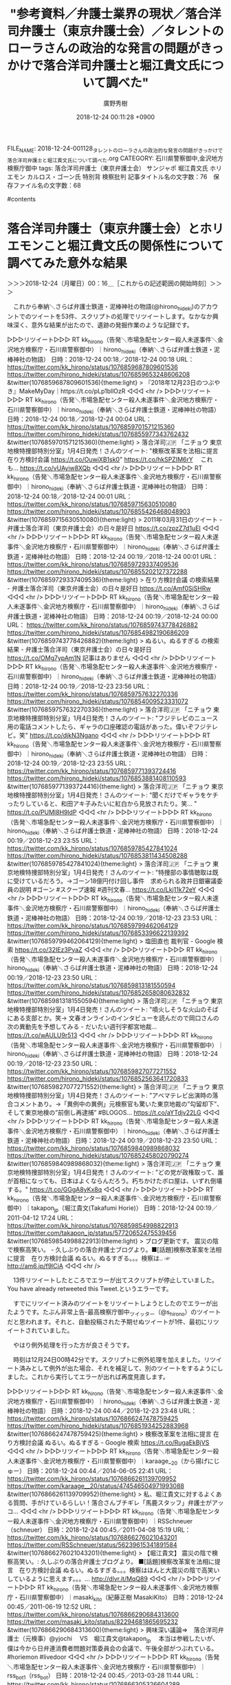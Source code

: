 #+STARTUP: content
#+TAGS: 検察(k) 警察(p) 弁護士(b) 裁判所(s) 報道(h) 裁判所(j) 公開(o)
#+OPTIONS:  H:3  num:t  toc:t  \n:nil  @:t  ::t  |:t  ^:t  *:nil  TeX:t LaTeX:t
#+STARTUP: hidestars
#+TITLE: "参考資料／弁護士業界の現状／落合洋司弁護士（東京弁護士会）／タレントのローラさんの政治的な発言の問題がきっかけで落合洋司弁護士と堀江貴文氏について調べた"
#+AUTHOR: 廣野秀樹
#+EMAIL:  hirono2013k@gmail.com
#+DATE: 2018-12-24 00:11:28 +0900
FILE_NAME: 2018-12-24-001128_タレントのローラさんの政治的な発言の問題がきっかけで落合洋司弁護士と堀江貴文氏について調べた.org
CATEGORY: 石川県警察御中,金沢地方検察庁御中
tags:  落合洋司弁護士（東京弁護士会） サンジャポ 堀江貴文氏 ホリエモン カルロス・ゴーン氏 特別背 検察批判
記事タイトル名の文字数：76　保存ファイル名の文字数：68

#contents

* 落合洋司弁護士（東京弁護士会）とホリエモンこと堀江貴文氏の関係性について調べてみた意外な結果
  :LOGBOOK:
  CLOCK: [2018-12-24 月 00:15]--[2018-12-24 月 00:16] =>  0:01
  :END:

＞＞＞2018-12-24（月曜日）00：16＿［これからの記述範囲の開始時刻］＞＞＞

　これから奉納＼さらば弁護士鉄道・泥棒神社の物語(@hirono_hideki)のアカウントでのツイートを53件、スクリプトの処理でリツイートします。なかなか興味深く、意外な結果が出たので、遺跡の発掘作業のような記録です。

▷▷▷リツイート▷▷▷
RT kk_hirono（告発＼市場急配センター殺人未遂事件＼金沢地方検察庁・石川県警察御中）｜hirono_hideki（奉納＼さらば弁護士鉄道・泥棒神社の物語） 日時：2018-12-24 00:18／2018-12-24 00:18 URL： https://twitter.com/kk_hirono/status/1076859687809601536 https://twitter.com/hirono_hideki/status/1076859653248606208
&twitter(1076859687809601536){theme:light}
> 『2018年12月23日のつぶやき』MakeMyDay｜https://t.co/pLp1bllOzR
◁◁◁
<hr />
▷▷▷リツイート▷▷▷
RT kk_hirono（告発＼市場急配センター殺人未遂事件＼金沢地方検察庁・石川県警察御中）｜hirono_hideki（奉納＼さらば弁護士鉄道・泥棒神社の物語） 日時：2018-12-24 00:18／2018-12-24 00:04 URL： https://twitter.com/kk_hirono/status/1076859701571215360 https://twitter.com/hirono_hideki/status/1076855977343762432
&twitter(1076859701571215360){theme:light}
> 落合洋司🇯🇵 「ニチョウ 東京地検特捜部特別分室」1月4日発売！さんのツイート: "検察改革案を法相に提言　在り方検討会議 https://t.co/OuwiXB1sk0" https://t.co/hkSPZIM6rY \n  　これも… https://t.co/vUAyiw8XQb
◁◁◁
<hr />
▷▷▷リツイート▷▷▷
RT kk_hirono（告発＼市場急配センター殺人未遂事件＼金沢地方検察庁・石川県警察御中）｜hirono_hideki（奉納＼さらば弁護士鉄道・泥棒神社の物語） 日時：2018-12-24 00:18／2018-12-24 00:01 URL： https://twitter.com/kk_hirono/status/1076859715630510080 https://twitter.com/hirono_hideki/status/1076855426468048903
&twitter(1076859715630510080){theme:light}
> 2011年03月31日のツイート - 弁護士落合洋司（東京弁護士会）の日々是好日 https://t.co/zpzZ7d1uEI
◁◁◁
<hr />
▷▷▷リツイート▷▷▷
RT kk_hirono（告発＼市場急配センター殺人未遂事件＼金沢地方検察庁・石川県警察御中）｜hirono_hideki（奉納＼さらば弁護士鉄道・泥棒神社の物語） 日時：2018-12-24 00:19／2018-12-24 00:01 URL： https://twitter.com/kk_hirono/status/1076859729337409536 https://twitter.com/hirono_hideki/status/1076855202127372288
&twitter(1076859729337409536){theme:light}
> 在り方検討会議 の検索結果 - 弁護士落合洋司（東京弁護士会）の日々是好日 https://t.co/Amf0SjSHRw
◁◁◁
<hr />
▷▷▷リツイート▷▷▷
RT kk_hirono（告発＼市場急配センター殺人未遂事件＼金沢地方検察庁・石川県警察御中）｜hirono_hideki（奉納＼さらば弁護士鉄道・泥棒神社の物語） 日時：2018-12-24 00:19／2018-12-24 00:00 URL： https://twitter.com/kk_hirono/status/1076859743778426882 https://twitter.com/hirono_hideki/status/1076854982190686209
&twitter(1076859743778426882){theme:light}
> ぬるい。ぬるすぎる の検索結果 - 弁護士落合洋司（東京弁護士会）の日々是好日 https://t.co/OMg7ypAm1N \n  記事はありません
◁◁◁
<hr />
▷▷▷リツイート▷▷▷
RT kk_hirono（告発＼市場急配センター殺人未遂事件＼金沢地方検察庁・石川県警察御中）｜hirono_hideki（奉納＼さらば弁護士鉄道・泥棒神社の物語） 日時：2018-12-24 00:19／2018-12-23 23:56 URL： https://twitter.com/kk_hirono/status/1076859757632270336 https://twitter.com/hirono_hideki/status/1076854009523331072
&twitter(1076859757632270336){theme:light}
> 落合洋司🇯🇵 「ニチョウ 東京地検特捜部特別分室」1月4日発売！さんのツイート: "フジテレビのニュース用の電話コメントしたら、ギャラの口座確認の電話があった。偉いぞフジテレビ。笑" https://t.co/djkN3Ngano
◁◁◁
<hr />
▷▷▷リツイート▷▷▷
RT kk_hirono（告発＼市場急配センター殺人未遂事件＼金沢地方検察庁・石川県警察御中）｜hirono_hideki（奉納＼さらば弁護士鉄道・泥棒神社の物語） 日時：2018-12-24 00:19／2018-12-23 23:55 URL： https://twitter.com/kk_hirono/status/1076859771393724416 https://twitter.com/hirono_hideki/status/1076853881408110593
&twitter(1076859771393724416){theme:light}
> 落合洋司🇯🇵 「ニチョウ 東京地検特捜部特別分室」1月4日発売！さんのツイート: "聞くだけでギャラをケチったりしていると、和田アキ子みたいに紅白から見放されたり。笑… " https://t.co/PUMl8H9ldP
◁◁◁
<hr />
▷▷▷リツイート▷▷▷
RT kk_hirono（告発＼市場急配センター殺人未遂事件＼金沢地方検察庁・石川県警察御中）｜hirono_hideki（奉納＼さらば弁護士鉄道・泥棒神社の物語） 日時：2018-12-24 00:19／2018-12-23 23:55 URL： https://twitter.com/kk_hirono/status/1076859785427841024 https://twitter.com/hirono_hideki/status/1076853811434508288
&twitter(1076859785427841024){theme:light}
> 落合洋司🇯🇵 「ニチョウ 東京地検特捜部特別分室」1月4日発売！さんのツイート: "特捜部の事情聴取は既に受けているだろう。→ゴーン18億円付け回し事件　求められる政井日銀審議委員の説明 #ゴーン #スクープ速報 #週刊文春… https://t.co/Lkj11k72eY
◁◁◁
<hr />
▷▷▷リツイート▷▷▷
RT kk_hirono（告発＼市場急配センター殺人未遂事件＼金沢地方検察庁・石川県警察御中）｜hirono_hideki（奉納＼さらば弁護士鉄道・泥棒神社の物語） 日時：2018-12-24 00:19／2018-12-23 23:53 URL： https://twitter.com/kk_hirono/status/1076859799462064129 https://twitter.com/hirono_hideki/status/1076853396622139392
&twitter(1076859799462064129){theme:light}
> 塩田直也 裁判官 - Google 検索 https://t.co/32IEz3PyaZ
◁◁◁
<hr />
▷▷▷リツイート▷▷▷
RT kk_hirono（告発＼市場急配センター殺人未遂事件＼金沢地方検察庁・石川県警察御中）｜hirono_hideki（奉納＼さらば弁護士鉄道・泥棒神社の物語） 日時：2018-12-24 00:19／2018-12-23 23:50 URL： https://twitter.com/kk_hirono/status/1076859813181550594 https://twitter.com/hirono_hideki/status/1076852658080632832
&twitter(1076859813181550594){theme:light}
> 落合洋司🇯🇵 「ニチョウ 東京地検特捜部特別分室」1月4日発売！さんのツイート: "噴火しそうな火山のそばにある支部とか。笑→ 文春オンラインのインタビューを読んだので岡口さんの次の異動先を予想してみる - だいたい週刊宇都宮地裁… https://t.co/wAULU9r513
◁◁◁
<hr />
▷▷▷リツイート▷▷▷
RT kk_hirono（告発＼市場急配センター殺人未遂事件＼金沢地方検察庁・石川県警察御中）｜hirono_hideki（奉納＼さらば弁護士鉄道・泥棒神社の物語） 日時：2018-12-24 00:19／2018-12-23 23:50 URL： https://twitter.com/kk_hirono/status/1076859827077271552 https://twitter.com/hirono_hideki/status/1076852563641720833
&twitter(1076859827077271552){theme:light}
> 落合洋司🇯🇵 「ニチョウ 東京地検特捜部特別分室」1月4日発売！さんのツイート: "アベマテレビ出演時の落合コメントあり。→「異例中の異例」元検察官も驚いた東京地裁の”勾留却下”、そして東京地検の”前倒し再逮捕” #BLOGOS… https://t.co/aYTdjv22LG
◁◁◁
<hr />
▷▷▷リツイート▷▷▷
RT kk_hirono（告発＼市場急配センター殺人未遂事件＼金沢地方検察庁・石川県警察御中）｜hirono_hideki（奉納＼さらば弁護士鉄道・泥棒神社の物語） 日時：2018-12-24 00:19／2018-12-23 23:50 URL： https://twitter.com/kk_hirono/status/1076859840989868032 https://twitter.com/hirono_hideki/status/1076852458020790274
&twitter(1076859840989868032){theme:light}
> 落合洋司🇯🇵 「ニチョウ 東京地検特捜部特別分室」1月4日発売！さんのツイート: "どの党が政権取って、誰が首相になっても、日本はよくならんだろう。朽ちかけたボロ屋は、いずれ倒壊する。" https://t.co/GGgA8yKx8q
◁◁◁
<hr />
▷▷▷リツイート▷▷▷
RT kk_hirono（告発＼市場急配センター殺人未遂事件＼金沢地方検察庁・石川県警察御中）｜takapon_jp（堀江貴文(Takafumi Horie)） 日時：2018-12-24 00:19／2011-04-12 17:24 URL： https://twitter.com/kk_hirono/status/1076859854998822913 https://twitter.com/takapon_jp/status/57720652475539456
&twitter(1076859854998822913){theme:light}
> ブログ更新です。 震災の陰で検察高笑い。 - 久しぶりの落合弁護士ブログより。■[話題]検察改革案を法相に提言　在り方検討会議 ぬるい。ぬるすぎる。。。検察は.. ☞ http://am6.jp/f9lCiA
◁◁◁
<hr />

　13件リツイートしたところでエラーが出てスクリプトが停止していました。You have already retweeted this Tweet.というエラーです。

　すでにリツイート済みのツイートをリツイートしようとしたのでエラーが出たようです。たぶん非常上告-最高検察庁御中_ツイッター（@s_hirono）のツイートだと思われます。それと、自動投稿された予期せぬツイートが1件、最初にリツイートされていました。

　やはり例外処理を行った方が良さそうです。

　時刻は12月24日00時42分です。スクリプトに例外処理を加えました。リツイート済みとして例外が出た場合、それを補足して、別のツイートをするようにしました。これから実行してエラーが出れば再度見直します。

▷▷▷リツイート▷▷▷
RT kk_hirono（告発＼市場急配センター殺人未遂事件＼金沢地方検察庁・石川県警察御中）｜hirono_hideki（奉納＼さらば弁護士鉄道・泥棒神社の物語） 日時：2018-12-24 00:44／2018-12-23 23:48 URL： https://twitter.com/kk_hirono/status/1076866247478759425 https://twitter.com/hirono_hideki/status/1076851934252883968
&twitter(1076866247478759425){theme:light}
> 検察改革案を法相に提言 在り方検討会議 ぬるい。ぬるすぎる - Google 検索 https://t.co/RugaEkBjVS
◁◁◁
<hr />
▷▷▷リツイート▷▷▷
RT kk_hirono（告発＼市場急配センター殺人未遂事件＼金沢地方検察庁・石川県警察御中）｜karaage__20（から揚げにじゅー） 日時：2018-12-24 00:44／2014-06-05 22:41 URL： https://twitter.com/kk_hirono/status/1076866261139709952 https://twitter.com/karaage__20/status/474546504971993088
&twitter(1076866261139709952){theme:light}
> 私、堀江貴文に対するよくある質問、手がけているらしい！落合さんブチギレ「馬鹿スタッフ」弁護士がアッコ...
◁◁◁
<hr />
▷▷▷リツイート▷▷▷
RT kk_hirono（告発＼市場急配センター殺人未遂事件＼金沢地方検察庁・石川県警察御中）｜RSSchneuer（schneuer） 日時：2018-12-24 00:45／2011-04-08 15:19 URL： https://twitter.com/kk_hirono/status/1076866276021043201 https://twitter.com/RSSchneuer/status/56239615341891584
&twitter(1076866276021043201){theme:light}
> 【堀江貴文】 震災の陰で検察高笑い。: 久しぶりの落合弁護士ブログより。 ■[話題]検察改革案を法相に提言　在り方検討会議 ぬるい。ぬるすぎる。。。検察はほんと大震災の陰で高笑いしているように思えます。。。... http://dlvr.it/MqQ89
◁◁◁
<hr />
▷▷▷リツイート▷▷▷
RT kk_hirono（告発＼市場急配センター殺人未遂事件＼金沢地方検察庁・石川県警察御中）｜masaki_kito（紀藤正樹 MasakiKito） 日時：2018-12-24 00:45／2011-06-19 12:52 URL： https://twitter.com/kk_hirono/status/1076866290684313600 https://twitter.com/masaki_kito/status/82294681865695232
&twitter(1076866290684313600){theme:light}
> 興味深い議論⇒　落合洋司弁護士（元検事）@yjochi 　VS　堀江貴文@takapon_jp 　本当は参戦したいが、僕は今から日弁連消費者問題対策委員会の会議で、午後全部がつぶれている。　#horiemon #livedoor
◁◁◁
<hr />
▷▷▷リツイート▷▷▷
RT kk_hirono（告発＼市場急配センター殺人未遂事件＼金沢地方検察庁・石川県警察御中）｜rss_bot1（rss_bot） 日時：2018-12-24 00:45／2013-03-28 11:44 URL： https://twitter.com/kk_hirono/status/1076866305326604289 https://twitter.com/rss_bot1/status/317104796379275266
&twitter(1076866305326604289){theme:light}
> 『日本一の服役コンサルタント』のおかげ？刑期の74%で仮釈放できたホリエモン: 「刑期の74%」で仮釈放となったライブドア社元社長、堀江貴文氏。落合洋司弁護士が「日本一の服役コンサルタントのおかげでもあるのだろう。」とツ... http://t.co/eGjMl6UcLI
◁◁◁
<hr />
▷▷▷リツイート▷▷▷
RT kk_hirono（告発＼市場急配センター殺人未遂事件＼金沢地方検察庁・石川県警察御中）｜karaage012159（から揚げごじゅーきゅー） 日時：2018-12-24 00:45／2014-06-05 19:54 URL： https://twitter.com/kk_hirono/status/1076866320061190144 https://twitter.com/karaage012159/status/474504578184921088
&twitter(1076866320061190144){theme:light}
> -事実関係とかオフレコネタもあるから。私、堀江貴文に対するよくある質問、手がけている理由 - 落合さんブチギレ「馬鹿スタッフ」弁護士がアッコにおまかせ！を痛烈批判...
◁◁◁
<hr />
▷▷▷リツイート▷▷▷
RT kk_hirono（告発＼市場急配センター殺人未遂事件＼金沢地方検察庁・石川県警察御中）｜hirono_hideki（奉納＼さらば弁護士鉄道・泥棒神社の物語） 日時：2018-12-24 00:45／2018-12-23 23:44 URL： https://twitter.com/kk_hirono/status/1076866334779105280 https://twitter.com/hirono_hideki/status/1076851125557456901
&twitter(1076866334779105280){theme:light}
> 堀江貴文　落合　弁護士 - Twitter検索 https://t.co/3cmtYIewK4 \n  　「堀江貴文さんと落合陽一さん」という組み合わせが多く目につく。弁護士と絞り込みを入れているのに関わらず。
◁◁◁
<hr />
▷▷▷リツイート▷▷▷
RT kk_hirono（告発＼市場急配センター殺人未遂事件＼金沢地方検察庁・石川県警察御中）｜hirono_hideki（奉納＼さらば弁護士鉄道・泥棒神社の物語） 日時：2018-12-24 00:45／2018-12-23 23:43 URL： https://twitter.com/kk_hirono/status/1076866348637138944 https://twitter.com/hirono_hideki/status/1076850728084226048
&twitter(1076866348637138944){theme:light}
> 落合弁護士ネタ | 堀江貴文オフィシャルブログ「六本木で働いていた元社長のアメブロ」 https://t.co/S3SHqIWLpK \n  　2014年2月で更新が止まっていた。2008年8月から始まっていた様子。アメブロは更新がなくても5年以上残るらしい。
◁◁◁
<hr />
▷▷▷リツイート▷▷▷
RT kk_hirono（告発＼市場急配センター殺人未遂事件＼金沢地方検察庁・石川県警察御中）｜hirono_hideki（奉納＼さらば弁護士鉄道・泥棒神社の物語） 日時：2018-12-24 00:45／2018-12-23 23:39 URL： https://twitter.com/kk_hirono/status/1076866362482425856 https://twitter.com/hirono_hideki/status/1076849789315080192
&twitter(1076866362482425856){theme:light}
> 落合弁護士ネタ | 堀江貴文オフィシャルブログ「六本木で働いていた元社長のアメブロ」 https://t.co/S3SHqIWLpK \n  　ずいぶん久しぶりに見たブログ。今でも更新されているのかはまだ確認していない。10年近く経つのかもしれない。7年は少なくとも経過していると思う。
◁◁◁
<hr />
▷▷▷リツイート▷▷▷
RT kk_hirono（告発＼市場急配センター殺人未遂事件＼金沢地方検察庁・石川県警察御中）｜phekka（あるふぇっか） 日時：2018-12-24 00:45／2013-12-26 15:13 URL： https://twitter.com/kk_hirono/status/1076866376176885760 https://twitter.com/phekka/status/416089361499701249
&twitter(1076866376176885760){theme:light}
> 堀江貴文『落合弁護士ネタ』 http://t.co/W2CNI3lrkN
◁◁◁
<hr />
▷▷▷リツイート▷▷▷
RT kk_hirono（告発＼市場急配センター殺人未遂事件＼金沢地方検察庁・石川県警察御中）｜hirono_hideki（奉納＼さらば弁護士鉄道・泥棒神社の物語） 日時：2018-12-24 00:45／2013-04-09 00:53 URL： https://twitter.com/kk_hirono/status/1076866392668819456 https://twitter.com/hirono_hideki/status/321289751409868801
&twitter(1076866392668819456){theme:light}
> @amneris84 堀江貴文さんの「正義ほど胡散臭いものはない。」という言葉を思い出すとき、自分はまっさき郷原信郎弁護士の顔がリアルに思い浮かべます。もちろん写真です。お目にかかったことはあるはずもないです。古巣がというのも堀江さんのブログで見たことあります。落合弁護士のこと。
◁◁◁
<hr />
▷▷▷リツイート▷▷▷
RT kk_hirono（告発＼市場急配センター殺人未遂事件＼金沢地方検察庁・石川県警察御中）｜hirono_hideki（奉納＼さらば弁護士鉄道・泥棒神社の物語） 日時：2018-12-24 00:45／2018-12-23 23:36 URL： https://twitter.com/kk_hirono/status/1076866407323717632 https://twitter.com/hirono_hideki/status/1076849045287518213
&twitter(1076866407323717632){theme:light}
> 堀江貴文　落合　弁護士 - Twitter検索 https://t.co/3cmtYIewK4
◁◁◁
<hr />
▷▷▷リツイート▷▷▷
RT kk_hirono（告発＼市場急配センター殺人未遂事件＼金沢地方検察庁・石川県警察御中）｜Amb_Now（アメーバなう） 日時：2018-12-24 00:45／2010-01-16 20:56 URL： https://twitter.com/kk_hirono/status/1076866421064294401 https://twitter.com/Amb_Now/status/7824332280
&twitter(1076866421064294401){theme:light}
> RN ホリエモン: ブログ更新です。 検察 vs 小沢 最終戦争にみる司法制度の問題点 - 小沢抹殺を狙う検察官僚の荒々しき国家権力この記事や、ヤメ検弁護士落合氏のtweetにもいくつか問題点が指摘されているが、遂に検.. ☞  #amebanow
◁◁◁
<hr />
▷▷▷リツイート▷▷▷
RT kk_hirono（告発＼市場急配センター殺人未遂事件＼金沢地方検察庁・石川県警察御中）｜Ikken_t（Tatsuya I.） 日時：2018-12-24 00:45／2010-07-12 00:54 URL： https://twitter.com/kk_hirono/status/1076866435693989889 https://twitter.com/Ikken_t/status/18280264873
&twitter(1076866435693989889){theme:light}
> 落合弁護士が立候補！そしてホリエモンが承認！ｗ QT @takapon_jp 是非！ RT @yjochi: 法務大臣になれば、千葉なにがしよりはマシな法務大臣になる自信はあるのだが。笑
◁◁◁
<hr />
▷▷▷リツイート▷▷▷
RT kk_hirono（告発＼市場急配センター殺人未遂事件＼金沢地方検察庁・石川県警察御中）｜LOFTPLUSONE（ロフトプラスワン） 日時：2018-12-24 00:45／2011-05-13 10:55 URL： https://twitter.com/kk_hirono/status/1076866450327928832 https://twitter.com/LOFTPLUSONE/status/68856876250566656
&twitter(1076866450327928832){theme:light}
> お客さんは少なかったけど江川紹子さん＆落合弁護士を迎えての検察トークも印象的だった。今まで思い通りにしてきた堀江さんが、この検察問題は自分の思い通りには動かない。その悔しさが滲み出る内容だった。是非DVDにしたいな～。ホリエモン仮釈放要求署名http://t.co/VKII9Tl
◁◁◁
<hr />
▷▷▷リツイート▷▷▷
RT kk_hirono（告発＼市場急配センター殺人未遂事件＼金沢地方検察庁・石川県警察御中）｜Hideo_Ogura（小倉秀夫） 日時：2018-12-24 00:45／2011-06-20 14:28 URL： https://twitter.com/kk_hirono/status/1076866464953421824 https://twitter.com/Hideo_Ogura/status/82681274766082048
&twitter(1076866464953421824){theme:light}
> 単なるスパム以外、私もブロックしていないけどね。RT @akiosan: @satocharms ふるくは池田信夫w 早川火山学者w 小倉法匪w きょうは落合弁護士w 。。。ホリエモンや津田大介さんはたしかどんな批判を受けてもブロックゼロのはず ʕ•̫͡•ʔ
◁◁◁
<hr />
▷▷▷リツイート▷▷▷
RT kk_hirono（告発＼市場急配センター殺人未遂事件＼金沢地方検察庁・石川県警察御中）｜s_hirono（非常上告-最高検察庁御中_ツイッター） 日時：2018-12-24 00:45／2013-07-16 14:14 URL： https://twitter.com/kk_hirono/status/1076866479650304001 https://twitter.com/s_hirono/status/357005204220153857
&twitter(1076866479650304001){theme:light}
> 取材してみたら記事にできそうにない、ということはありがちと思うが、依頼して取材している以上、無礼はいかんだろうな。→ホリエモンが朝日新聞記者に／落合洋司弁護士 http://t.co/rWKPMRVf6n
◁◁◁
<hr />
▷▷▷リツイート▷▷▷
RT kk_hirono（告発＼市場急配センター殺人未遂事件＼金沢地方検察庁・石川県警察御中）｜njshojin（ショー） 日時：2018-12-24 00:45／2011-06-19 19:25 URL： https://twitter.com/kk_hirono/status/1076866494296875015 https://twitter.com/njshojin/status/82393493191917569
&twitter(1076866494296875015){theme:light}
> 落合弁護士 @yjochi とホリエモン @takapon_jp の議論にザッと目を通したが、非常に興味深かった。確実に自分よりも見識ある人たちによる議論をリアルタイムで拝見できることが、Twitterの醍醐味の一つであることを再認識した。
◁◁◁
<hr />
▷▷▷リツイート▷▷▷
RT kk_hirono（告発＼市場急配センター殺人未遂事件＼金沢地方検察庁・石川県警察御中）｜hirono_hideki（奉納＼さらば弁護士鉄道・泥棒神社の物語） 日時：2018-12-24 00:45／2018-12-23 23:32 URL： https://twitter.com/kk_hirono/status/1076866508947505152 https://twitter.com/hirono_hideki/status/1076847969729540097
&twitter(1076866508947505152){theme:light}
> 2011-11-20 https://t.co/R7ckS8G36o \n  　リンクは落合洋司弁護士（東京弁護士会）のはてなダイアリーだったが、はてなのブログとして表示されたらしく、ドメインを確認すると落合洋司弁護士（東京弁護士会）の独… https://t.co/yL9BaKisq8
◁◁◁
<hr />
▷▷▷リツイート▷▷▷
RT kk_hirono（告発＼市場急配センター殺人未遂事件＼金沢地方検察庁・石川県警察御中）｜hirono_hideki（奉納＼さらば弁護士鉄道・泥棒神社の物語） 日時：2018-12-24 00:46／2018-12-23 23:27 URL： https://twitter.com/kk_hirono/status/1076866522763583488 https://twitter.com/hirono_hideki/status/1076846801741705216
&twitter(1076866522763583488){theme:light}
> ホリエモン『刑務所の飯はマジで旨い』とTwitterで強がり話題に。 - 弁護士落合洋司（東京弁護士会）の日々是好日 https://t.co/S22EpQkqPn
◁◁◁
<hr />
▷▷▷リツイート▷▷▷
RT kk_hirono（告発＼市場急配センター殺人未遂事件＼金沢地方検察庁・石川県警察御中）｜liontaro（T.Inamura） 日時：2018-12-24 00:46／2011-11-20 11:26 URL： https://twitter.com/kk_hirono/status/1076866536550260738 https://twitter.com/liontaro/status/138080820366811136
&twitter(1076866536550260738){theme:light}
> ホリエモン『刑務所の飯はマジで旨い』とTwitterで強がり話題に。 - 弁護士 落合洋司　（東京弁護士会）　の 「日々是好日」 (id:yjochi / @yjochi) http://t.co/xh19VaLr なるほどなぁ、説得力ある！
◁◁◁
<hr />
▷▷▷リツイート▷▷▷
RT kk_hirono（告発＼市場急配センター殺人未遂事件＼金沢地方検察庁・石川県警察御中）｜Toshimitsu_Dan（だんどじみつ） 日時：2018-12-24 00:46／2014-03-19 23:37 URL： https://twitter.com/kk_hirono/status/1076866551465168896 https://twitter.com/Toshimitsu_Dan/status/446294384456511488
&twitter(1076866551465168896){theme:light}
> それはけしからん。RT @okaguchik: 片山祐輔被告人は，保釈後に，落合弁護士のブログやホリエモンのツイッターは読んだが，俺のツイッターは読んでいないようだ
◁◁◁
<hr />
▷▷▷リツイート▷▷▷
RT kk_hirono（告発＼市場急配センター殺人未遂事件＼金沢地方検察庁・石川県警察御中）｜hirono_hideki（奉納＼さらば弁護士鉄道・泥棒神社の物語） 日時：2018-12-24 00:46／2018-12-23 23:23 URL： https://twitter.com/kk_hirono/status/1076866566132617216 https://twitter.com/hirono_hideki/status/1076845846816186369
&twitter(1076866566132617216){theme:light}
> ホリエモン　落合　弁護士 - Twitter検索 https://t.co/EuA7TelZk0
◁◁◁
<hr />
▷▷▷リツイート▷▷▷
RT kk_hirono（告発＼市場急配センター殺人未遂事件＼金沢地方検察庁・石川県警察御中）｜marx0910（空々空） 日時：2018-12-24 00:46／2018-12-21 12:20 URL： https://twitter.com/kk_hirono/status/1076866579789275136 https://twitter.com/marx0910/status/1075954008924147712
&twitter(1076866579789275136){theme:light}
> 検察は色々怖いとホリエモンと佐藤優氏の本で先入観を抱いてる
◁◁◁
<hr />
▷▷▷リツイート▷▷▷
RT kk_hirono（告発＼市場急配センター殺人未遂事件＼金沢地方検察庁・石川県警察御中）｜passykis（PassyKis） 日時：2018-12-24 00:46／2018-12-23 02:52 URL： https://twitter.com/kk_hirono/status/1076866594305785856 https://twitter.com/passykis/status/1076536027479662592
&twitter(1076866594305785856){theme:light}
> 日本の検察の人質司法は確かに批判されて当然だけれど、なぜメディアはゴーンだと毎日取り上げるのか。籠池夫妻、村木厚子氏、ホリエモンの時には沈黙していたくせに。日産を私物化してた人物なのに外圧には弱い？ \n   \n  追い詰められた特捜 「人質司… https://t.co/86aviADPxN
◁◁◁
<hr />
▷▷▷リツイート▷▷▷
RT kk_hirono（告発＼市場急配センター殺人未遂事件＼金沢地方検察庁・石川県警察御中）｜kuma_sun（くまさん） 日時：2018-12-24 00:46／2018-12-23 10:47 URL： https://twitter.com/kk_hirono/status/1076866608948080640 https://twitter.com/kuma_sun/status/1076655448810352641
&twitter(1076866608948080640){theme:light}
> サンデージャポンで、ホリエモンがゴーン逮捕のくだりで検察側の戦略を語る中、「？？？」って顔して聞いてるニコルの表情が何とも味わい深かった。 \n  この番組、ゲストの得意分野でレベルが違いつつも、それぞれの意見があって、いいキャスティング… https://t.co/dByrbduRaF
◁◁◁
<hr />
▷▷▷リツイート▷▷▷
RT kk_hirono（告発＼市場急配センター殺人未遂事件＼金沢地方検察庁・石川県警察御中）｜ksk1086（ksk1086） 日時：2018-12-24 00:46／2018-12-17 12:48 URL： https://twitter.com/kk_hirono/status/1076866623607205888 https://twitter.com/ksk1086/status/1074511669441617921
&twitter(1076866623607205888){theme:light}
> ホリエモン生出演！"日産前会長ゴーン事件"を語る 検察・マスコミのあり方  https://t.co/OJw2ivl2I1
◁◁◁
<hr />
▷▷▷リツイート▷▷▷
RT kk_hirono（告発＼市場急配センター殺人未遂事件＼金沢地方検察庁・石川県警察御中）｜aozoratosa（MeatTech@自社株買） 日時：2018-12-24 00:46／2018-12-23 14:31 URL： https://twitter.com/kk_hirono/status/1076866638253707264 https://twitter.com/aozoratosa/status/1076711947729395712
&twitter(1076866638253707264){theme:light}
> 有罪に出来れば #検察 の勝ち。#日産 から追い出して有罪にして、その後ゴーン容疑者がどうなろうがどうでもいいと思ってる。虚偽記載が大した罪とかどうでもいい。有罪だけ云々。(ホリエモン
◁◁◁
<hr />
▷▷▷リツイート▷▷▷
RT kk_hirono（告発＼市場急配センター殺人未遂事件＼金沢地方検察庁・石川県警察御中）｜d42nxy（ガラスおじさん🌀就活界隈のパパ） 日時：2018-12-24 00:46／2018-12-22 14:12 URL： https://twitter.com/kk_hirono/status/1076866652816388097 https://twitter.com/d42nxy/status/1076344687076696064
&twitter(1076866652816388097){theme:light}
> ホリエモン検察嫌いすぎだろ
◁◁◁
<hr />
▷▷▷リツイート▷▷▷
RT kk_hirono（告発＼市場急配センター殺人未遂事件＼金沢地方検察庁・石川県警察御中）｜takapon_jp（堀江貴文(Takafumi Horie)） 日時：2018-12-24 00:46／2018-12-21 23:22 URL： https://twitter.com/kk_hirono/status/1076866667399938048 https://twitter.com/takapon_jp/status/1076120630385364992
&twitter(1076866667399938048){theme:light}
> カルロスゴーン前会長の勾留延長を却下についてホリエモンが解説「検察は正月を狙っている」 https://t.co/p1AadQrIJL
◁◁◁
<hr />
▷▷▷リツイート▷▷▷
RT kk_hirono（告発＼市場急配センター殺人未遂事件＼金沢地方検察庁・石川県警察御中）｜hirono_hideki（奉納＼さらば弁護士鉄道・泥棒神社の物語） 日時：2018-12-24 00:46／2018-12-23 23:18 URL： https://twitter.com/kk_hirono/status/1076866682356871168 https://twitter.com/hirono_hideki/status/1076844560179855361
&twitter(1076866682356871168){theme:light}
> #サンジャポ　ホリエモン　検察 - Twitter検索 https://t.co/WxWOvHips6 \n  　これも同じだった。自分の5分前のツイート1件のみの検索結果。
◁◁◁
<hr />
▷▷▷リツイート▷▷▷
RT kk_hirono（告発＼市場急配センター殺人未遂事件＼金沢地方検察庁・石川県警察御中）｜hirono_hideki（奉納＼さらば弁護士鉄道・泥棒神社の物語） 日時：2018-12-24 00:46／2018-12-23 23:17 URL： https://twitter.com/kk_hirono/status/1076866695996747777 https://twitter.com/hirono_hideki/status/1076844328146788352
&twitter(1076866695996747777){theme:light}
> #サンジャポ　堀江　検察 - Twitter検索 https://t.co/26kwi66sRx \n  　こちらも結果は同じ。堀江は堀江氏、堀江貴文氏をどちらも対象にするため。
◁◁◁
<hr />
▷▷▷リツイート▷▷▷
RT kk_hirono（告発＼市場急配センター殺人未遂事件＼金沢地方検察庁・石川県警察御中）｜hirono_hideki（奉納＼さらば弁護士鉄道・泥棒神社の物語） 日時：2018-12-24 00:46／2018-12-23 23:16 URL： https://twitter.com/kk_hirono/status/1076866709737205762 https://twitter.com/hirono_hideki/status/1076843993508458497
&twitter(1076866709737205762){theme:light}
> #サンジャポ　堀江　特別背任 - Twitter検索 https://t.co/UIBhKeaE5f \n  　この検索ワードの組み合わせだと出てきたのは先ほどの自分のツイートだけ。
◁◁◁
<hr />
▷▷▷リツイート▷▷▷
RT kk_hirono（告発＼市場急配センター殺人未遂事件＼金沢地方検察庁・石川県警察御中）｜VabXikCdEfz4J5O（カバ子） 日時：2018-12-24 00:46／2018-12-23 10:31 URL： https://twitter.com/kk_hirono/status/1076866723423313926 https://twitter.com/VabXikCdEfz4J5O/status/1076651455187083264
&twitter(1076866723423313926){theme:light}
> 堀江氏 ゴーン氏を日産から追い出してって...追い出したわけではないと思うけど #サンジャポ
◁◁◁
<hr />
▷▷▷リツイート▷▷▷
RT kk_hirono（告発＼市場急配センター殺人未遂事件＼金沢地方検察庁・石川県警察御中）｜hirono_hideki（奉納＼さらば弁護士鉄道・泥棒神社の物語） 日時：2018-12-24 00:46／2018-12-23 23:13 URL： https://twitter.com/kk_hirono/status/1076866738019434496 https://twitter.com/hirono_hideki/status/1076843304828887040
&twitter(1076866738019434496){theme:light}
> #サンジャポ　堀江 - Twitter検索 https://t.co/lPX3AZXaHV
◁◁◁
<hr />
▷▷▷リツイート▷▷▷
RT kk_hirono（告発＼市場急配センター殺人未遂事件＼金沢地方検察庁・石川県警察御中）｜hirono_hideki（奉納＼さらば弁護士鉄道・泥棒神社の物語） 日時：2018-12-24 00:46／2018-12-23 23:13 URL： https://twitter.com/kk_hirono/status/1076866751873175553 https://twitter.com/hirono_hideki/status/1076843187837095937
&twitter(1076866751873175553){theme:light}
> ハッシュタグ #サンジャポ https://t.co/eS4EOEy45f \n  　今朝の番組の、ホリエモンこと堀江貴文氏の日産元会長のカルロス・ゴーン氏の件に関するツイートは見当たらない。特別背任罪の件はおまけのようなもので、有罪にさ… https://t.co/H3URaVfcZv
◁◁◁
<hr />
▷▷▷リツイート▷▷▷
RT kk_hirono（告発＼市場急配センター殺人未遂事件＼金沢地方検察庁・石川県警察御中）｜CybershotTad（Tad） 日時：2018-12-24 00:46／2018-12-23 12:20 URL： https://twitter.com/kk_hirono/status/1076866765567586308 https://twitter.com/CybershotTad/status/1076678884068753408
&twitter(1076866765567586308){theme:light}
> #サンジャポ \n  藤田ニコルさん「ローラさんがつぶやいてくれたきっかけで私もその問題を知ることができた。それがきっかけで若い世代が知ることがめちゃくちゃあります」 \n  ローラの立場では発言の必然性を感じないとか対案がないとかアホな意見があ… https://t.co/zdn1ucRkUX
◁◁◁
<hr />
▷▷▷リツイート▷▷▷
RT kk_hirono（告発＼市場急配センター殺人未遂事件＼金沢地方検察庁・石川県警察御中）｜CybershotTad（Tad） 日時：2018-12-24 00:47／2018-12-23 11:58 URL： https://twitter.com/kk_hirono/status/1076866780465836032 https://twitter.com/CybershotTad/status/1076673448678547456
&twitter(1076866780465836032){theme:light}
> 先ほどの #サンジャポ で太田光がとてもよいことを言ってた。 \n  「すべての表現は政治的メッセージを含んでいる。ましてローラのいるファッション業界には政治的メッセージがある。ローラが世界的なファッション業界に出ようという意識があるなら… https://t.co/8gm67bcPn8
◁◁◁
<hr />
▷▷▷リツイート▷▷▷
RT kk_hirono（告発＼市場急配センター殺人未遂事件＼金沢地方検察庁・石川県警察御中）｜zCy6KGKag6xGmVx（ひなこ） 日時：2018-12-24 00:47／2018-12-23 10:36 URL： https://twitter.com/kk_hirono/status/1076866795074506752 https://twitter.com/zCy6KGKag6xGmVx/status/1076652750857859072
&twitter(1076866795074506752){theme:light}
> ＃サンジャポ \n  ローラの辺野古署名の件で、西川史子やら堀江貴文らが、「代案がない」「勉強不足」やら批判してますが…「代案ガー」と言った時点で、自分が勉強不足なことさらしてんだけど？
◁◁◁
<hr />

　エラーが出た場合、リツイートしようとした元のツイートの内容を告発＼市場急配センター殺人未遂事件＼金沢地方検察庁・石川県警察御中(@kk_hirono)にツイートするつもりだったのですが、スクリプトに処理を加えるのを忘れていました。

　リツイート済み意外にもブロックされているなどして例外（エラー）が出る可能性もあるので、それも踏まえた上の処理にしておいた方が良さそうに思えてきました。

　You have already retweeted this Tweet. ＝＞ https://t.co/4laGVnoo4r

<hr />

　上記のツイートがエラー処理での投稿ツイートになります。次にテストとして確実にブロックされている落合洋司弁護士（東京弁護士会）のアカウントでやってみます。たぶん違ったエラーメッセージが出ると思います。

　You have been blocked from retweeting this user's tweets at their request. ＝＞ https://t.co/B6sZXVGvy0

<hr />

　頂きました、「You have been blocked」というエラーメッセージが返りました。正確なことはわからないですが、「あなたはブロックされています。」という意味なのでしょう。

　投稿されたブラウザのツイートを見ると、翻訳のリンクがあったので実行すると、「あなたは、彼らの要求でこのユーザーのつぶやきをローテーションからブロックされています.⇒」と出ました。

　たぶんうまくいくと思うのですが、リツイートの場合の投稿処理の内容を変えてみました。さきほどタイムラインで確認したモトケンこと矢部善朗弁護士（京都弁護士会）の最新3件のツイート（うち2件リツイート）で試してみます。

　実行する前に、このままではうまく行かないことに気が付きました。元のツイートをリツイートする処理になっているので、リツイートしたアカウントにブロックされているかいないかは無関係になるからです。

　> いつの間にか「レーダー作動してたらP-1が飛び込んで来た」設定がナシになってるんですが、これ日本側が電波記録を録ってたら（録ってますよね）一発即死なのでは…勝算あるの？バカなの？ \n >  \n > https://t.co/7gv1MZmj5S

<hr />
　motoken_tw（モトケン）のリツイート：　ikuyuk（にこ( ´ω` )） 日時：2018-12-24 01:28／2018-12-23 18:49 URL： https://t.co/XRfEwv4s2X https://t.co/m9EOmXo9rf

<hr />
　motoken_tw（モトケン）のツイート 日時： 2018-12-24 01:19 URL： https://t.co/iMfX6UYAhn ＝＞ You have been blocked from retweeting th… https://t.co/5SxmTyll3D

<hr />
　> 腹抱えて笑ってる \n > （鈴木先生はガチの国際政治学者です） https://t.co/ZSJwGrbkHF

<hr />
　motoken_tw（モトケン）のリツイート：　ikuyuk（にこ( ´ω` )） 日時：2018-12-23 19:07／2018-12-22 22:01 URL： https://t.co/IzdCHIv1vW https://t.co/8sDZAxkYM2

<hr />

　時刻は03時00分です。スクリプトを修正し、モトケンこと矢部善朗弁護士（京都弁護士会）の最新3件のツイート（リツイートを含む）を投稿処理しました。やはり誰のリツイートで、どんな内容だったかは誤解の原因ともなりうるので２つのツイートで明示することにしました。

　> こちらにも出演させていただいております（・∀・） \n > これもネットで見られますので、是非是非（・∀・） https://t.co/NrKZ7UIrxN

<hr />
　fukazawas（深澤諭史）のリツイート：　fukazawas（深澤諭史） 日時：2018-12-23 23:43／2018-12-23 20:57 URL： https://t.co/1pJrYwveeW https://t.co/l8PJbIVcvN

<hr />

　上記のリツイートは、深澤諭史弁護士の最新ツイートで、自身のツイートのリツイートとなっています。これもテストしましたが、深澤諭史弁護士の場合は過去のリツイートを取り消して何度でもリツイートを繰り返すことがあります。それでも問題ないとは思います。

　日付が変わっているので昨日のサンジャポは、ホリエモンこと堀江貴文氏が出演していました。この番組は取り上げる内容に応じてゲストを選ぶ傾向がうかがえます。ライブドア事件で有罪から服役までした堀江氏は、かねてより検察に批判的なスタンスを表明してきました。

　それで同じ東京地検特捜部の手がけるカルロス・ゴーン氏の特別背任罪での再逮捕の話題に呼んだのかと考えたのですが、番組の終わりの方では、それとは別に「なんとかまつり」というのを紹介していました。他に見ていないですが、ネットで探せば出てくるはずかと思います。

［link：］ ホリエモン祭【公式】(@hori_fes)さん | Twitter https://twitter.com/hori_fes?lang=ja

　ページトップの固定されたツイートを見て思い出したのですが、サンジャポのテレビでは「ホリエモン万博」と紹介されていたと思います。勘違いで「ホリエモン　祭り」などとGoogleで検索したのですが、Twitterのアカウントが祭の方になっていました。

　Twitterで検索して意外だったのは、落合洋司弁護士（東京弁護士会）が大々的に宣伝している本の帯に、顔写真とコメントを寄稿しているのですが、それに言及したツイートが全く見られなかったことです。あったとすれば私のツイートだったと思います。

　もう一週間から10日ほど経つと思うのですが、いやそれより前かもしれません。落合洋司弁護士（東京弁護士会）は自らのTwitterアカウントのプロフィールの名前まで、その本のものとし、同時にアイコンも本のカバー写真のようなものに変更していました。

　さきほどのスクリプトで最新のツイート3件をリツイート処理していますが、ブロックされているので全てエラー処理での投稿になるでしょう。確認したところ3件とも落合洋司弁護士（東京弁護士会）本人のツイートでした。

　> 世の中に不満持つパヨク系の人って、必ず一定数いるから、労働組合に応援してもらいながら、そういう人たちやシンパをかき集めれば、支持率10パーセント前後の抵抗政党で当面いけるわね。立憲民主は。

<hr />
　yjochi（落合洋司🇯🇵 「ニチョウ  東京地検特捜部特別分室」1月4日発売！）のツイート 日時： 2018-12-24 00:04 URL： https://t.co/B6sZXVGvy0 ＝＞ You have been b… https://t.co/2I42hvtnXY

<hr />
　> 政権は到底無理だろうから、昔の社会党みたいな、存在して抵抗することに意義あり路線だろう。それでも人はそこそこついてくる。→立憲民主・枝野代表「一日も早く政権を取る」　参院選は「野党共闘で勝機あり」 - 産経ニュース https://t.co/3mpAmx5W8b

<hr />
　yjochi（落合洋司🇯🇵 「ニチョウ  東京地検特捜部特別分室」1月4日発売！）のツイート 日時： 2018-12-23 23:59 URL： https://t.co/NFptojbRps ＝＞ You have been b… https://t.co/Lb2VzhQS3b

<hr />
　> こっちも女だな。→立憲民主、参院選京都で会社社長を擁立へ - 毎日新聞 https://t.co/2fA9qW7N2N

<hr />
　yjochi（落合洋司🇯🇵 「ニチョウ  東京地検特捜部特別分室」1月4日発売！）のツイート 日時： 2018-12-23 23:55 URL： https://t.co/qdmxizmoA0 ＝＞ You have been b… https://t.co/3rml0bRTHC

<hr />

　ツイートの処理もリツイートのときと同じく、ツイートの本文を１つのツイートとして引用符付きで投稿するようにしました。リツイートが成功した場合も同様に本文を明示することで同一性を確認できるようにしておこうと思います。そのあとでまたテストします。

　郷原信郎弁護士のツイートを13件ほどスクリプトでリツイートしようと思ったのですが、再度リツイートができなくなるので、思いとどまりました。告発＼市場急配センター殺人未遂事件＼金沢地方検察庁・石川県警察御中(@kk_hirono)でブロックされていないアカウントです。

　「Could not authenticate you」というエラーが出ました。調べると不吉なことが書いてありました。

　> 『東京パパ友ラブストーリー 』 \n > 樋口毅宏がパパ友のラブストーリーを描いたって！2019年1月25日ころ刊行。是非手に取ってみてくださいね。(こっちはフィクションですよ) \n > https://t.co/YR8HgyY9Rk #Amazon

<hr />
　bi_miwa（三輪記子）のリツイート：　bi_miwa（三輪記子） 日時：2018-12-23 23:22／2018-12-23 22:23 URL： https://t.co/2Sk5d6h1WK https://t.co/7ewEmqPblC

<hr />

　アカウントを変えるとエラーは出ませんでした。ここ1年ほど、もう少し前かもしれないですが、ちょくちょくとテレビの情報番組で姿を見ることのある三輪記子弁護士のTwitterアカウントです。ツイートは久しぶりに見たように思いました。

* リンク法律事務所の紀藤正樹弁護士と、森友学園問題の国会証人喚問で籠池泰典氏の補佐人も務めた山口貴士弁護士、はじまりは銀河鉄道９９９のブログ記事

　投稿済みのツイートからの読み込みで字下げ用の全角スペース１つが付加されていることに気が付き、修正しました。これはもともとスマホからの投稿を想定した処理でした。TwitterAPIの投稿で行頭の全角スペースが消されてしまうからです。

> 週刊 ＊きとうまさき＊の一週間 is out! https://t.co/jq4msILCXC #ゴーン逮捕 #日産

<hr />
▷▷▷リツイート▷▷▷
RT kk_hirono（告発＼市場急配センター殺人未遂事件＼金沢地方検察庁・石川県警察御中）｜masaki_kito（紀藤正樹 MasakiKito） 日時：2018-12-24 04:39／2018-12-23 07:04 URL： https://twitter.com/kk_hirono/status/1076925187667316737 https://twitter.com/masaki_kito/status/1076599445071032323
&twitter(1076925187667316737){theme:light}
> 週刊 *きとうまさき*の一週間 is out! https://t.co/h4q4cI2Qm9 #ゴーン逮捕 #日産
◁◁◁
<hr />

　さきほどのエラーの原因がわかり、対処もしました。紀藤正樹弁護士のツイートだったのですが、ツイートに半角のアスタリスクが含まれていました。通常の投稿だと出来るのですが、TwitterAPIからだと認証段階でではねられるようです。全角文字に置換処理しました。

　絵文字でもないのに全角の日本語の間に半角のアスタリスクを使うツイートはとても珍しいと思います。このタイミングで、そんな珍しいツイートをテスト用に選んだのも不思議なことで、何かの導きがあったのかもしれません。認証エラーで肝を冷やしました。

　紀藤正樹弁護士のツイートを見たのも久しぶりのことで、タイムラインを開くこともほとんどなかったのですが、より注目しているのは同じ事務所という山口貴士弁護士のことです。最新の情報は確認していません。

　あえて最新の情報を確認していないとお断りしたのかというと、北周士弁護士の事務所が変わっていたということが、ここ1,2ヶ月ほどの間にあったからです。

［link：］ まずはお気軽にご相談ください。市民・消費者の立場のリンク総合法律事務所－LINK LAW OFFICE OFFICIAL WEB SITE　東京都千代田区 http://linklaw.jp/

　山口貴士弁護士のTwitterのプロフィールに事務所名とURLリンクがあったものです。これをみると変更はなさそうですが、ずいぶん大世帯の法律事務所なのだと思いました。

　ざっと数えると弁護士が13人、客員弁護士というのが1人名を連ねています。知っている名前は所長の紀藤正樹と山口貴士弁護士だけだと思ったのですが、江川剛という名前の部分の色が前2者と同様に文字の色が変わっていたので、訪問済みのリンクかと最初思いました。

　よく見ると下線も入っていて、名前の文字列にリンクがついている名前はこの3者のみのようです。山口貴士弁護士のリンクは、羽咋市に住んでいた2009年3月以前にも見ていたと思うココログのブログでした。当時は小倉秀夫弁護士もココログのブログを使っていたと思います。

　だいぶん前に取り上げていると思いますが、銀河鉄道９９９の作者、松本零士氏と音楽家、槇原敬之氏の民事裁判を取り上げた記事だけが、とりわけ強く印象に残っています。その当時の生活ぶりや時代背景を含めての感覚です。羽咋市もUFOの町としていました。

［link：］ 弁護士山口貴士大いに語る http://yama-ben.cocolog-nifty.com/ooinikataru/

　こちらはホリエモンこと堀江貴文氏のアメブロのブログとは違い、現在も更新が続いているようです。今月の2018年12月は2件と少ないようですが、最終更新が9日となっていることがカレンダーのリンクの日付で確認されました。

　トップページにいたのをスクロールダウンさせていくと、次の記事が目につきました。そんなにスクロールはしなかったですが、昨年の2017年4月3日の投稿記事のようです。

［link：］ 籠池氏の代理人として提出した平成２９年３月３１日付抗議書　テキストベタ打ち版： 弁護士山口貴士大いに語る http://yama-ben.cocolog-nifty.com/ooinikataru/2017/04/post-c7a1.html

　時刻は5時13分となり、しばらくすると夜も明けそうですが、今夜は森友学園問題と縁があるようです。日付では昨日になるかもしれないですが、菅野完氏の訴訟代理人となった三浦義隆弁護士、そして籠池氏の補佐人（保佐人？）の山口貴士弁護士の関係は私において謎のままです。

* 壇弁護士がブーケを受け取ったという、北周士弁護士のノースの椿事と呼ばれた結婚式、多くの法クラの出席者

　そういえば、今夜は久しぶりに団弁護士のツイートも見かけ、それも気になる内容でした。初めに山口貴士弁護士のココログのブログを見た頃というのは、Winy裁判が世間の注目で団弁護士が中心のように弁護活動をしていたようです。同じ頃にそのブログの方も見ていました。

［link：］ Winny事件弁護団祝勝会： 壇弁護士の事務室 http://danblog.cocolog-nifty.com/index/2012/01/winny-c68b.html

　WinyではなくWinnyで、団弁護士ではなく壇弁護士だったのですが、Googleでは「Winy　団弁護士」でこのブログが見つかりました。見るとこちらもココログニフティのドメインとなっていますが、山口貴士弁護士のブログと同じようにテキスト本文の表示幅が狭くなっています。

［link：］ タトゥー裁判控訴審逆転無罪判決： 壇弁護士の事務室 http://danblog.cocolog-nifty.com/index/2018/11/post-c626.html

　上記が最新記事のようです。今年2018年の11月15日となっています。数えると文字の横幅は30文字となっていました。私の記憶では壇弁護士は大阪の弁護士なのですが、「ノースの椿事」と呼ばれた北周士弁護士の結婚式の写真では、ブーケを受取り満面の笑みだったのが印象的でした。

　それとは別に岡口基一裁判官が大勢の弁護士らと撮影された集合写真をネットで見かけ、そこにも壇弁護士と見られる人物の姿があったように思うのですが、ずいぶんと前のことであり、正確な情報としては未確認です。20,30人の集まりであったとも記憶にはあります。

　8月の記事を探していたのですが、画面の一番左下に「バックナンバー」という項目があって、全部で10のリンクがあります。8月は10日、22日、29日の３つですが、富田林警察署の接見室からの逃走事件についての投稿はないようです。同じ10件の最近の記事にもそれらしいのは見当たりません。

　もう5年ほど前になるようにも思いますが、何かの社会的な問題で、衝撃的に考えさせられる内容をこの壇弁護士のブログで読んだという記憶が残っています。Twilogで調べれば見つかるかもしれないですが、また機会があればと思います。

［link：］ ハッシュタグ #ノース春の椿事 https://twitter.com/hashtag/%E3%83%8E%E3%83%BC%E3%82%B9%E6%98%A5%E3%81%AE%E6%A4%BF%E4%BA%8B

　画像で検索すると出てきたのですが、ずいぶん久しぶりに見る写真や動画です。ずいぶん前に調べたときは見えなかったので、削除されたのかとも考え、それ以上探し回ることもありませんでした。また色々と発見はありましたが、その都度取り上げていると際限がなくなってしまいます。

　ツイートの日付を見るとほとんどが2016年4月2日となっていますが、もう1,2年前の同時期のことかと思っていました。深澤諭史弁護士のアカウントを知る前かもしれないと思っていたぐらいです。先日2014年のスクリーンショットを発見したように思います。

　すっかり忘れていた弁護士アカウントのツイートも見つけたのですが、どうも告発＼市場急配センター殺人未遂事件＼金沢地方検察庁・石川県警察御中(@kk_hirono)のアカウントではブロックされていないようです。

　今月の17日、14日というツイートもあるのですが、ずいぶん長い間、他のタイムラインでもリツイートとしてツイートを見かけずにいたものです。自然消滅のようなかたちで記憶から消えてしまうところでした。消えていた蝋燭に火が灯ったような気分にもなります。今日はクリスマスイブでした。

　タイムラインを遡り、7月24日のツイートまで辿りついたのですが、こちらも大阪の富田林警察署の接見室からの逃走事件に触れたツイートは見当たりませんでした。ざっと目を通しただけですが、特に違和感や非常識さを覚えなかった弁護士のTwitterタイムラインは珍しいです。

　とりわけすごいと思ったのが、昨夜のモトケンこと矢部善朗弁護士（京都弁護士会）のツイートでした。落合洋司弁護士（東京弁護士会）とは違い直接ではないようですが、内容はそれ以上のものを感じる郷原信郎弁護士に向けた批判のようです。

▶ ツイート％motoken_tw（モトケン）％2018/12/24 01:19％ https://twitter.com/motoken_tw/status/1076874921031098368
&twitter(1076874921031098368){theme:light}
> @ESQ_JPN 古巣憎しなのかどうかわかりませんが、検察を批判することばかりを考えて目が曇っているみたいで、ものすごく頭が悪そうに見えます。  
▶

　郷原信郎弁護士に関しては最高裁まで争った藤井美濃加茂市長事件のときに、同業者の弁護士から疑問が出なかった方が私としては不思議なぐらいなのですが、カルロス・ゴーン氏のことは桁違いの資産家でもあるようなので、他の事件とは気合の入り方がまるで違うのかもしれません。

　一見すると手厳しい批判にみえる、上記のモトケンこと矢部善朗弁護士（京都弁護士会）の郷原信郎弁護士に向けた内容のツイートも、本質から目をそらせることを狙った意図があるようにも感じられますし、検察批判に燃料をふり注いでいるようにも思えてきます。

　プロというのは一度にたくさんのことを考えて処理を出す、というような趣旨のツイートをモトケンこと矢部善朗弁護士（京都弁護士会）がやっていたことも思い出しました。プロでまとめた記事があって、そこにあると思いますが、数が多いのですぐにはみつからないかもしれません。

＜＜＜2018-12-24（月曜日）06：30＿［これまでの記述範囲の終了時刻］＜＜＜

* REGEXP：”ローラ．＊辺野古”／データベース登録済みツイート：2018年12月24日06時43分の記録：ユーザ・投稿：30／86件

　最終的なデータの全体更新が「2018年 12月 23日 日曜日 13:21:50 JST」ということで、いくらか時間に開きが出ているのですが、まとめ記事を制作しました。弁護士と若干のジャーナリストのツイートをデータベースに記録したものから抽出したデータです。

```
［link：］ 奉納＼危険生物・弁護士脳汚染除去装置＼金沢地方検察庁御中： REGEXP：”ローラ．＊辺野古”／データベース登録済みツイート：2018年12月24日06時43分の記録：ユーザ・投稿：30／86件 http：//hirono2014sk.blogspot.com/2018/12/regexp2018122406433086.html
REGEXP（サーチ）： "ローラ.*辺野古"　該当：86件　取得ツイートの投稿日時の範囲：（2018-12-18 12：36〜2018-12-23 12：22）

SELECT * FROM tw_user_tweet WHERE tweet REGEXP "ローラ.*辺野古" ORDER BY tw_date ASC

［source：］奉納＼危険生物・弁護士脳汚染除去装置＼金沢地方検察庁御中： REGEXP：”ローラ．＊辺野古”／データベース登録済みツイート：2018年12月24日06時43分の記録：ユーザ・投稿：30／86件 http://hirono2014sk.blogspot.com/2018/12/regexp2018122406433086.html
```

```
アカウント名	ツイート数	リツイート数
問題解決のお手伝い業者（okinawabengoshi）	0	4
／友弘　克幸＼（ktyk_TOMOHIRO）	0	2
弁護士　戸舘圭之（todateyoshiyuki）	0	1
高木良平（ryouheitakaki）	0	4
平　裕介（YusukeTaira）	1	0
鳩屋（haya_rt）	0	1
Kazuko Ito 伊藤和子@神楽坂　ミモザの森法律事務所（KazukoIto_Law）	1	1
川口創（kahajime）	0	1
三毛猫B（poorpartner）	0	1
山口一臣（kazu1961omi）	0	3
尾林 芳匡（YOSHIMASAOBAYAS）	0	2
ぽぽひと@常時発動型煽りスキル持ち（popohito）	0	7
嶋﨑量（弁護士）（shima_chikara）	0	1
弁護士 星　正秀（hoshimasahide）	0	4
嘘つき弁護士。（LiarLawyer800）	0	2
本田 正男（adnoh7）	0	1
弁護士あだちけいた ボヘミアン・ラプソディ4回観戦（keita_adachi）	0	2
丙弁（heibenn）	0	1
清水 潔（NOSUKE0607）	0	1
comedyofZ（comedyofZ）	0	28
津田大介（tsuda）	0	2
弁護士 太田啓子（katepanda2）	0	4
?朕朕（un_co_the2nd）	0	1
青木　俊（AokiTonko）	0	1
三輪記子（bi_miwa）	0	1
藤本一郎 Fujimoto Ichiro（ifujimoto）	0	1
指宿昭一（ibu61）	0	2
長尾　忠昭（tadaaki_n）	0	1
ささきりょう（ssk_ryo）	1	2
深井 剛志（TSUYOSHIFUKAI）	0	1


［source：］奉納＼危険生物・弁護士脳汚染除去装置＼金沢地方検察庁御中： REGEXP：”ローラ．＊辺野古”／データベース登録済みツイート：2018年12月24日06時43分の記録：ユーザ・投稿：30／86件 http://hirono2014sk.blogspot.com/2018/12/regexp2018122406433086.html
```

▶（01／86） RT okinawabengoshi（問題解決のお手伝い業者）｜BFJNews（BuzzFeed Japan News） 日時：2018-12-18 12:36:00 +0900／2018-12-18 12:00:00 +0900 URL： https://twitter.com/okinawabengoshi/status/1074871114516459520 https://twitter.com/BFJNews/status/1074861879628042241
{% tweet 1074871114516459520 %}
> タレントのローラさんが、自身のインスラグラムに「みんなで沖縄をまもろう！」と投稿しました。呼びかけたのは、ホワイトハウスに向けた「辺野古の埋め立て中止」を求める嘆願書への署名です。（籏智広太 @togemaru_k） \n \n 【New】… https://t.co/8TqtGGwoss

　私がデータベースに記録したデータでは、上記の12月18日12時00分の元のツイートが、最初に出たキーワード２つのキーワードを含むツイートだったようです。テレビで取り上げられているのを見るようになったのは、ここ2,3日のようにも思うのですが、勘違いかもしれません。

▶（07／86） TW KazukoIto_Law（Kazuko Ito 伊藤和子@神楽坂　ミモザの森法律事務所） 日時： 2018-12-19 09:13:00 +0900 URL： https://twitter.com/KazukoIto_Law/status/1075182299619090432
{% tweet 1075182299619090432 %}
> ローラさんが辺野古移設反対　インスタで署名呼びかけ（産経新聞） - Yahoo!ニュース https://t.co/LQ8fYUzPhi @YahooNewsTopics

　伊藤和子弁護士のTwitterアカウントのようですが、いつの間にかプロフィールの名前が変わっていたように思います。「ミモザの森法律事務所」というのも、なんとなく森の妖精をイメージさせるメルヘンチックな名称です。

▶（64／86） TW ssk_ryo（ささきりょう） 日時： 2018-12-22 12:04:00 +0900 URL： https://twitter.com/ssk_ryo/status/1076312462847139840
{% tweet 1076312462847139840 %}
> ローラさんの辺野古工事阻止10万筆署名賛同こそ、真の保守であり愛国者だ(古谷経衡) - Y!ニュース https://t.co/8J9zLasvu7

　上記の佐々木亮弁護士のツイートは、リンクの記事のタイトルをそのまま引用しただけのようです。記事の記者の名前のようなものもありますが、初めて見る名前と思います。作業も足早に進めているので、リンクの記事を読むことも開くこともありません。

▶（86／86） RT popohito（ぽぽひと@常時発動型煽りスキル持ち）｜yagainstfascism（YAF） 日時：2018-12-23 12:22:00 +0900／2018-12-23 10:57:00 +0900 URL： https://twitter.com/popohito/status/1076679463151140864 https://twitter.com/yagainstfascism/status/1076657954550509569
{% tweet 1076679463151140864 %}
> サンジャポ。ローラさんの辺野古埋立反対署名呼びかけについて。「勉強不足、解決策がないのに言うな」的な間抜け発言も出る一方、藤田ニコルさんは「ローラさんが呟いてくれたきっかけで私もその問題を知ることが出来ました」「ローラさんの呟きで… https://t.co/bj7FwShPs3

　ざっとページをスクロールダウンしながらみてきましたが、ほとんどがリツイートのようでした。突っ込んだ弁護士の意見表明を期待しただけに残念な結果です。賛否両論は大きいかと思います。同じサンジャポでも英語が完璧すぎて誰かに利用あるいは洗脳されている可能性が指摘されていました。

　今は、ほとんどCM契約だけやっているので、CMのスポンサーとの関係をこじらせるリスクが大きいという意見もサンジャポでは出ていたと思いますが、ネットでは余り見ておらず、この記録にも出てこなかったように思います。なお、思考力も低下気味の状態ではあります。

* REGEXP：”サンジャポ．＊（堀江貴文｜ホリエモン｜堀江氏）”／データベース登録済みツイート：2018年12月24日07時15分の記録：ユーザ・投稿：1／4件
  :LOGBOOK:
  CLOCK: [2018-12-24 月 07:18]
  :END:

＞＞＞2018-12-24（月曜日）07：18＿［これからの記述範囲の開始時刻］＞＞＞

　これはあとで、データ全体を更新してからやり直したいと思っています。更新には30分弱掛かると思います。開始しました。更新処理です。

```
REGEXP（サーチ）： "サンジャポ.*(堀江貴文|ホリエモン|堀江氏)"　該当：4件　取得ツイートの投稿日時の範囲：（2018-12-23 23：09〜2018-12-23 23：18）

SELECT * FROM tw_user_tweet WHERE tweet REGEXP "サンジャポ.*(堀江貴文|ホリエモン|堀江氏)" ORDER BY tw_date ASC

［source：］奉納＼危険生物・弁護士脳汚染除去装置＼金沢地方検察庁御中： REGEXP：”サンジャポ．＊（堀江貴文｜ホリエモン｜堀江氏）”／データベース登録済みツイート：2018年12月24日07時15分の記録：ユーザ・投稿：1／4件 http://hirono2014sk.blogspot.com/2018/12/regexp20181224071514.html
```

▶（1／4） RT hirono_hideki（奉納＼さらば弁護士鉄道・泥棒神社の物語）｜zCy6KGKag6xGmVx（ひなこ） 日時：2018-12-23 23:09:00 +0900／2018-12-23 10:36:00 +0900 URL： https://twitter.com/hirono_hideki/status/1076842134668374016 https://twitter.com/zCy6KGKag6xGmVx/status/1076652750857859072
{% tweet 1076842134668374016 %}
> ＃サンジャポ \n ローラの辺野古署名の件で、西川史子やら堀江貴文らが、「代案がない」「勉強不足」やら批判してますが…「代案ガー」と言った時点で、自分が勉強不足なことさらしてんだけど？

　私が最初にリツイートをしたのは12月23日10時36分だったようです。さきほどの18日とはだいぶん開きがあります。

　考えてみると23日というのは昨日の日曜日のことで、10時36分というのはサンジャポの放送中の時間でした。その前にもテレビでは見かけていましたが、それほど大きな問題としては取り上げられてはいなかったと思います。ネットで少し見かけていたかもしれません。

▶（2／4） TW hirono_hideki（奉納＼さらば弁護士鉄道・泥棒神社の物語） 日時： 2018-12-23 23:13:00 +0900 URL： https://twitter.com/hirono_hideki/status/1076843187837095937
{% tweet 1076843187837095937 %}
> ハッシュタグ #サンジャポ https://t.co/eS4EOEy45f \n 　今朝の番組の、ホリエモンこと堀江貴文氏の日産元会長のカルロス・ゴーン氏の件に関するツイートは見当たらない。特別背任罪の件はおまけのようなもので、有罪にさ… https://t.co/H3URaVfcZv

▶（3／4） TW hirono_hideki（奉納＼さらば弁護士鉄道・泥棒神社の物語） 日時： 2018-12-23 23:17:00 +0900 URL： https://twitter.com/hirono_hideki/status/1076844328146788352
{% tweet 1076844328146788352 %}
> #サンジャポ　堀江　検察 - Twitter検索 https://t.co/26kwi66sRx \n 　こちらも結果は同じ。堀江は堀江氏、堀江貴文氏をどちらも対象にするため。

▶（4／4） TW hirono_hideki（奉納＼さらば弁護士鉄道・泥棒神社の物語） 日時： 2018-12-23 23:18:00 +0900 URL： https://twitter.com/hirono_hideki/status/1076844560179855361
{% tweet 1076844560179855361 %}
> #サンジャポ　ホリエモン　検察 - Twitter検索 https://t.co/WxWOvHips6 \n 　これも同じだった。自分の5分前のツイート1件のみの検索結果。

　時刻は12月24日07時29分となっていますが、昨夜、日付が変わる前からテレビはつけていないと思います。余りテレビを見たいという気分ではなく、まったく予定していなかった徹夜となっています。朝方はかなり冷え込んでもいます。

　サンジャポは11時20分には放送が終わり、次の他の番組が始まっていたように思います。スマホで撮影したテレビの画面で確認すると、11時15分の時点ではまだサンジャポの放送中でした。11時31分の時点では、JNNニュースが始まっていました。

　その11時33分の撮影写真にはテレビの画面のテロップに「”私的”損失　独断で日産に負わせたか　東京地検特捜部　ゴーン容疑者が経営への強い影響力を背景に日産を「私物化」していたとみて操作」記録されています。

　まるでサンデーモーニングやサンジャポことサンデージャポンの放送終了を見越し狙ったかのようなテレビニュースでした。この辺りも内容では、警察のリークなどとモトケンこと矢部善朗弁護士（京都弁護士会）辺りから批判が出そうですが、そういうのも見てはいません。

　テレビドラマはもう何年も見たことがないとツイートしていたモトケンこと矢部善朗弁護士（京都弁護士会）ですが、テレビの報道番組や情報番組についてツイートしているのも見たことがなく、テレビを見ているのかどうかも、本人でないとわかりようのない事実です。

　処理でエラーが出ていました。確認すると次の弁護士アカウントがまた1つTwitterから消えたようです。リンクを開くと存在しないアカウントなどとエラーが出ていました。昨日の13時の段階ではエラーは出ていなかったと考えられます。

```
たけるbot (@bexa930) | Twitter
https：//twitter.com/bexa930
The latest Tweets from たけるbot (@bexa930). 富山の弁護士/基本憲法の著者/季刊刑事弁護第14回新人賞最優秀/の人物と同姓同名の個人アカウント/情報発信専用/発言は本人やその所属する組織とは一切関係ありません/本人への勉強法の質問 ...

［source：］bexa930 - Google 検索 https://www.google.co.jp/search?source=hp&ei=HhIgXLrRJpb8wQP4m7DQDg&q=bexa930&btnK=Google+%E6%A4%9C%E7%B4%A2&oq=bexa930&gs_l=psy-ab.3..0.1921.1921..3767...0.0..0.341.417.1j3-1......0....1j2..gws-wiz.....0.2JuJxr2rqQ8
```

　次のアカウントのデータ処理でもエラーが出ていましたが、時間内でのツイートの更新件数が多すぎたのではなく、プロフィールの名前を変更したことがエラーの原因ではと思われます。

```
記録作成等の措置を講ずるべき弁護士・ジャーナリスト関連のツイート
指定アカウントの最新199件のツイート
2018-12-11 22：51から199件：最新2018-12-23 23：11という範囲（12日0時間20分）の取得

［source：］奉納＼危険生物・弁護士脳汚染除去装置＼金沢地方検察庁御中： ＃当職ぴっぴ@痛風と痔　@emeth_pippi＃のツイート／2018-12-11_2251〜2018-12-23_2311／法務検察・石川県警察宛参考資料／記録作成措置実行日時：2018年12月24日08時05分 http://hirono2014sk.blogspot.com/2018/12/emethpippi2018-12-1122512018-12.html
```

　もう一つかれこれ半年ほど前からエラーが出たままにしているTwitterアカウントがあるのですが、岩手県の実名の女性弁護士です。どうもTwitter社からロックか凍結をされたようですが、ホームページなどをみても原因がまるで検討のつかない女性弁護士でした。

```
このアカウントのツイートは非公開です。
@yokowatanabeさんから承認された場合のみツイートやプロフィールの表示ができます。［フォローする］ をクリックすると承認リクエストが送信されます。

［source：］Yoko Watanabe(@yokowatanabe)さん | Twitter https://twitter.com/yokowatanabe
```

　以前は違ったように思いますが、改めて調べると、アカウントが非公開となっていました。納得の出来ない検索結果です。

▷▷▷リツイート▷▷▷
RT kk_hirono（告発＼市場急配センター殺人未遂事件＼金沢地方検察庁・石川県警察御中）｜s_hirono（非常上告-最高検察庁御中_ツイッター） 日時：2018-12-24 08:21／2018-12-24 08:19 URL： https://twitter.com/kk_hirono/status/1076981116974772224 https://twitter.com/s_hirono/status/1076980747855028224
&twitter(1076981116974772224){theme:light}
> 2018-05-11-063100_渡部　容子　（@yokowatanabe_）。　岩手県盛岡市の弁護士、ビギナーズ・ネット初代代表です。.jpg https://t.co/Shf2BnN15I
◁◁◁
<hr />

　探し出したスクリーンショットを非常上告-最高検察庁御中_ツイッター（@s_hirono）に投稿し、それを上記にリツイートしましたが、やはり「凍結済みアカウント」と表示が出たスクリーンショットとなっています。

　せっかく見つけたスクリーンショットでしたが、ファイル名の付け方も状況に対応しておらず、Twitterでは文字が小さくて見づらかった画像をダウンロードして画像ビューアで拡大したところ、URLにアカウントの特定する情報は含まれていませんでした。

　岡口基一裁判官の凍結されたアカウントもあるいは同じだったのかもしれません。とりいそぎ、再度調べてみます。

　スクリーンショットをとるまでもなく結果は同じでした。URLが同じなので、どのアカウントが凍結済みアカウントなのか特定の仕様もありません。スクリーンキャストの動画としてリンクからの遷移を記録しても、さほど意味があるとは思えないことです。

```
凍結済みアカウント
このアカウントは凍結されています。アカウントの凍結についてはこちらをご覧ください。タイムラインに戻る場合はこちら。

［source：］Twitter / アカウント凍結 https://twitter.com/account/suspended
```

　「凍結済みアカウント」であって「永久凍結」とは違うようです。これも確認をしておきたいと思いますが、思い当たるのは菅野完氏のアカウントしかありません。

　なお、次のページが岡口基一裁判官のTwitterアカウントを探し当てたページです。凍結から時間が経過したためか、通常のリンクとしてはGoogleの検索結果には見えなくなっていました。

［link：］  https://meyou.jp/okaguchik

　今度は、ページタイトルのないURLのようです。あるいは半角スペース一文字がページタイトルとされているのかもしれません。それ意外に私の知識と経験では思い当たる節がないですが不思議なことです。

